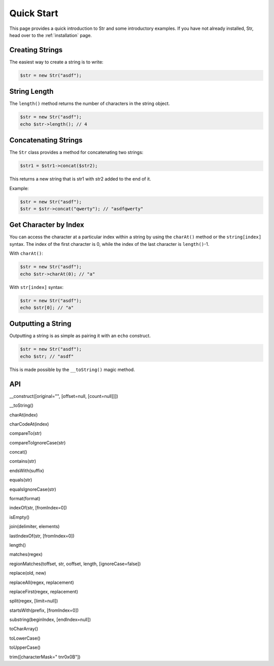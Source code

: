 Quick Start
===========

This page provides a quick introduction to Str and some introductory examples. 
If you have not already installed, Str, head over to the :ref:`installation` page.

Creating Strings
----------------

The easiest way to create a string is to write:

.. code-block:: php

    $str = new Str("asdf");

String Length
-------------

The ``length()`` method returns the number of characters in the string object.

.. code-block:: php

    $str = new Str("asdf");
    echo $str->length(); // 4

Concatenating Strings
---------------------

The ``Str`` class provides a method for concatenating two strings:

.. code-block:: php

    $str1 = $str1->concat($str2);

This returns a new string that is str1 with str2 added to the end of it.

Example:

.. code-block:: php

    $str = new Str("asdf");
    $str = $str->concat("qwerty"); // "asdfqwerty"

Get Character by Index
----------------------

You can access the character at a particular index within a string by using the ``charAt()`` method  or the ``string[index]`` syntax. The index of the first character is 0, while the index of the last character is ``length()``-1.

With ``charAt()``:

.. code-block:: php

    $str = new Str("asdf");
    echo $str->charAt(0); // "a"

With ``str[index]`` syntax:

.. code-block:: php

    $str = new Str("asdf");
    echo $str[0]; // "a"

Outputting a String
-------------------

Outputting a string is as simple as pairing it with an ``echo`` construct.

.. code-block:: php

    $str = new Str("asdf");
    echo $str; // "asdf"

This is made possible by the ``__toString()`` magic method.

API
---

__construct([original="", [offset=null, [count=null]]])

__toString()

charAt(index)

charCodeAt(index)

compareTo(str)

compareToIgnoreCase(str)

concat()

contains(str)

endsWith(suffix)

equals(str)

equalsIgnoreCase(str)

format(format)

indexOf(str, [fromIndex=0])

isEmpty()

join(delimiter, elements)

lastIndexOf(str, [fromIndex=0])

length()

matches(regex)

regionMatches(toffset, str, ooffset, length, [ignoreCase=false])

replace(old, new)

replaceAll(regex, replacement)

replaceFirst(regex, replacement)

split(regex, [limit=null])

startsWith(prefix, [fromIndex=0])

substring(beginIndex, [endIndex=null])

toCharArray()

toLowerCase()

toUpperCase()

trim([characterMask=" \t\n\r\0\x0B"])
